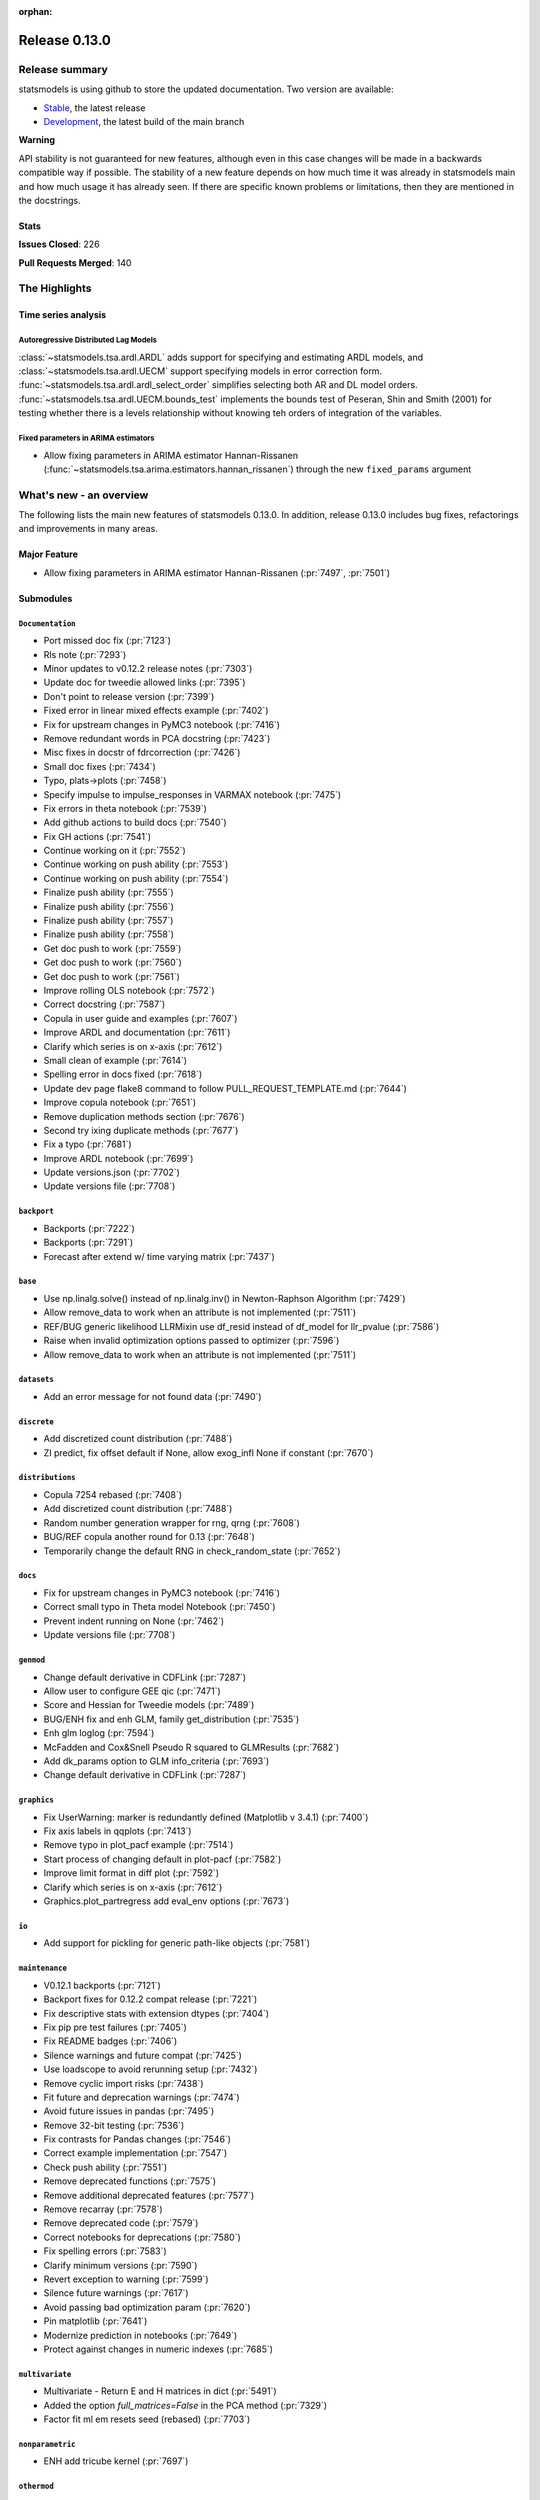 :orphan:

==============
Release 0.13.0
==============

Release summary
===============

statsmodels is using github to store the updated documentation. Two version are available:

- `Stable <https://www.statsmodels.org/>`_, the latest release
- `Development <https://www.statsmodels.org/devel/>`_, the latest build of the main branch

**Warning**

API stability is not guaranteed for new features, although even in
this case changes will be made in a backwards compatible way if
possible. The stability of a new feature depends on how much time it
was already in statsmodels main and how much usage it has already
seen.  If there are specific known problems or limitations, then they
are mentioned in the docstrings.

Stats
-----
**Issues Closed**: 226

**Pull Requests Merged**: 140


The Highlights
==============

Time series analysis
--------------------

Autoregressive Distributed Lag Models
~~~~~~~~~~~~~~~~~~~~~~~~~~~~~~~~~~~~~
:class:`~statsmodels.tsa.ardl.ARDL` adds support for specifying and estimating ARDL
models, and :class:`~statsmodels.tsa.ardl.UECM` support specifying models in error
correction form. :func:`~statsmodels.tsa.ardl.ardl_select_order` simplifies selecting
both AR and DL model orders. :func:`~statsmodels.tsa.ardl.UECM.bounds_test` implements
the bounds test of Peseran, Shin and Smith (2001) for testing whether there is a levels
relationship without knowing teh orders of integration of the variables.

.. ipython:: python

   from statsmodels.datasets import danish_data
   import statsmodels.tsa.api as tsa

   data = danish_data.load().data
   sel = tsa.ardl_select_order(data.lrm, 3, data[["lry", "ibo", "ide"]], 3, ic="aic")
   ardl = sel.model
   ardl.ardl_order

.. ipython:: python

   res = ardl.fit()
   print(res.summary())

.. ipython:: python

   uecm = tsa.UECM.from_ardl(ardl)
   uecm_res = uecm.fit()
   uecm_res.bounds_test(case=4)


Fixed parameters in ARIMA estimators
~~~~~~~~~~~~~~~~~~~~~~~~~~~~~~~~~~~~
- Allow fixing parameters in ARIMA estimator Hannan-Rissanen
  (:func:`~statsmodels.tsa.arima.estimators.hannan_rissanen`) through the new
  ``fixed_params`` argument


What's new - an overview
========================

The following lists the main new features of statsmodels 0.13.0. In addition,
release 0.13.0 includes bug fixes, refactorings and improvements in many areas.

Major Feature
-------------
- Allow fixing parameters in ARIMA estimator Hannan-Rissanen
  (:pr:`7497`, :pr:`7501`)


Submodules
----------


``Documentation``
~~~~~~~~~~~~~~~~~
- Port missed doc fix  (:pr:`7123`)
- Rls note  (:pr:`7293`)
- Minor updates to v0.12.2 release notes  (:pr:`7303`)
- Update doc for tweedie allowed links  (:pr:`7395`)
- Don't point to release version  (:pr:`7399`)
- Fixed error in linear mixed effects example  (:pr:`7402`)
- Fix for upstream changes in PyMC3 notebook  (:pr:`7416`)
- Remove redundant words in PCA docstring  (:pr:`7423`)
- Misc fixes in docstr of fdrcorrection  (:pr:`7426`)
- Small doc fixes  (:pr:`7434`)
- Typo, plats->plots  (:pr:`7458`)
- Specify impulse to impulse_responses in VARMAX notebook  (:pr:`7475`)
- Fix errors in theta notebook  (:pr:`7539`)
- Add github actions to build docs  (:pr:`7540`)
- Fix GH actions  (:pr:`7541`)
- Continue working on it  (:pr:`7552`)
- Continue working on push ability  (:pr:`7553`)
- Continue working on push ability  (:pr:`7554`)
- Finalize push ability  (:pr:`7555`)
- Finalize push ability  (:pr:`7556`)
- Finalize push ability  (:pr:`7557`)
- Finalize push ability  (:pr:`7558`)
- Get doc push to work  (:pr:`7559`)
- Get doc push to work  (:pr:`7560`)
- Get doc push to work  (:pr:`7561`)
- Improve rolling OLS notebook  (:pr:`7572`)
- Correct docstring  (:pr:`7587`)
- Copula in user guide and examples  (:pr:`7607`)
- Improve ARDL and documentation  (:pr:`7611`)
- Clarify which series is on x-axis  (:pr:`7612`)
- Small clean of example  (:pr:`7614`)
- Spelling error in docs fixed  (:pr:`7618`)
- Update dev page flake8 command to follow PULL_REQUEST_TEMPLATE.md  (:pr:`7644`)
- Improve copula notebook  (:pr:`7651`)
- Remove duplication methods section  (:pr:`7676`)
- Second try ixing duplicate methods  (:pr:`7677`)
- Fix a typo  (:pr:`7681`)
- Improve ARDL notebook  (:pr:`7699`)
- Update versions.json  (:pr:`7702`)
- Update versions file  (:pr:`7708`)



``backport``
~~~~~~~~~~~~
- Backports  (:pr:`7222`)
- Backports  (:pr:`7291`)
- Forecast after extend w/ time varying matrix  (:pr:`7437`)



``base``
~~~~~~~~
- Use np.linalg.solve() instead of np.linalg.inv() in Newton-Raphson Algorithm  (:pr:`7429`)
- Allow remove_data to work when an attribute is not implemented  (:pr:`7511`)
- REF/BUG generic likelihood LLRMixin use df_resid instead of df_model for llr_pvalue  (:pr:`7586`)
- Raise when invalid optimization options passed to optimizer  (:pr:`7596`)
- Allow remove_data to work when an attribute is not implemented  (:pr:`7511`)



``datasets``
~~~~~~~~~~~~
- Add an error message for not found data  (:pr:`7490`)



``discrete``
~~~~~~~~~~~~
- Add discretized count distribution  (:pr:`7488`)
- ZI predict, fix offset default if None, allow exog_infl None if constant  (:pr:`7670`)



``distributions``
~~~~~~~~~~~~~~~~~
- Copula 7254 rebased  (:pr:`7408`)
- Add discretized count distribution  (:pr:`7488`)
- Random number generation wrapper for rng, qrng  (:pr:`7608`)
- BUG/REF copula another round for 0.13  (:pr:`7648`)
- Temporarily change the default RNG in check_random_state  (:pr:`7652`)



``docs``
~~~~~~~~
- Fix for upstream changes in PyMC3 notebook  (:pr:`7416`)
- Correct small typo in Theta model Notebook  (:pr:`7450`)
- Prevent indent running on None  (:pr:`7462`)
- Update versions file  (:pr:`7708`)



``genmod``
~~~~~~~~~~
- Change default derivative in CDFLink  (:pr:`7287`)
- Allow user to configure GEE qic  (:pr:`7471`)
- Score and Hessian for Tweedie models  (:pr:`7489`)
- BUG/ENH fix and enh GLM, family get_distribution  (:pr:`7535`)
- Enh glm loglog  (:pr:`7594`)
- McFadden and Cox&Snell Pseudo R squared to GLMResults  (:pr:`7682`)
- Add dk_params option to GLM info_criteria  (:pr:`7693`)
- Change default derivative in CDFLink  (:pr:`7287`)



``graphics``
~~~~~~~~~~~~
- Fix UserWarning: marker is redundantly defined (Matplotlib v 3.4.1)   (:pr:`7400`)
- Fix axis labels in qqplots  (:pr:`7413`)
- Remove typo in plot_pacf example  (:pr:`7514`)
- Start process of changing default in plot-pacf  (:pr:`7582`)
- Improve limit format in diff plot  (:pr:`7592`)
- Clarify which series is on x-axis  (:pr:`7612`)
- Graphics.plot_partregress add eval_env options  (:pr:`7673`)



``io``
~~~~~~
- Add support for pickling for generic path-like objects  (:pr:`7581`)



``maintenance``
~~~~~~~~~~~~~~~
- V0.12.1 backports  (:pr:`7121`)
- Backport fixes for 0.12.2 compat release  (:pr:`7221`)
- Fix descriptive stats with extension dtypes  (:pr:`7404`)
- Fix pip pre test failures  (:pr:`7405`)
- Fix README badges  (:pr:`7406`)
- Silence warnings and future compat  (:pr:`7425`)
- Use loadscope to avoid rerunning setup  (:pr:`7432`)
- Remove cyclic import risks  (:pr:`7438`)
- Fit future and deprecation warnings  (:pr:`7474`)
- Avoid future issues in pandas  (:pr:`7495`)
- Remove 32-bit testing  (:pr:`7536`)
- Fix contrasts for Pandas changes  (:pr:`7546`)
- Correct example implementation  (:pr:`7547`)
- Check push ability  (:pr:`7551`)
- Remove deprecated functions  (:pr:`7575`)
- Remove additional deprecated features  (:pr:`7577`)
- Remove recarray  (:pr:`7578`)
- Remove deprecated code  (:pr:`7579`)
- Correct notebooks for deprecations  (:pr:`7580`)
- Fix spelling errors  (:pr:`7583`)
- Clarify minimum versions  (:pr:`7590`)
- Revert exception to warning  (:pr:`7599`)
- Silence future warnings  (:pr:`7617`)
- Avoid passing bad optimization param  (:pr:`7620`)
- Pin matplotlib  (:pr:`7641`)
- Modernize prediction in notebooks  (:pr:`7649`)
- Protect against changes in numeric indexes  (:pr:`7685`)



``multivariate``
~~~~~~~~~~~~~~~~
- Multivariate - Return E and H matrices in dict  (:pr:`5491`)
- Added the option `full_matrices=False` in the PCA method  (:pr:`7329`)
- Factor fit ml em resets seed (rebased)  (:pr:`7703`)



``nonparametric``
~~~~~~~~~~~~~~~~~
- ENH add  tricube kernel  (:pr:`7697`)



``othermod``
~~~~~~~~~~~~
- Betareg rebased3 Beta regression  (:pr:`7543`)
- REF/BUG generic likelihood LLRMixin use df_resid instead of df_model for llr_pvalue  (:pr:`7586`)
- Oaxaca Variance/Other Models  (:pr:`7713`)



``regression``
~~~~~~~~~~~~~~
- Allow remove_data to work when an attribute is not implemented  (:pr:`7511`)
- Fix scale parameter in elastic net  (:pr:`7571`)
- Regression, allow remove_data to remove wendog, wexog, wresid  (:pr:`7595`)
- Spelling error in docs fixed  (:pr:`7618`)
- Add dk_params option to GLM info_criteria  (:pr:`7693`)
- Quantile regression use dimension of x matrix rather than rank  (:pr:`7694`)
- Add option for slim summary in OLS results  (:pr:`7696`)
- Enable VIF to work with DataFrames  (:pr:`7704`)



``stats``
~~~~~~~~~
- Runs test numeric cutoff error  (:pr:`7422`)
- Resolve TODO in proportion.py  (:pr:`7515`)
- Improve sidak multipletest precision close to zero  (:pr:`7668`)
- Proportions_chisquare prevent integer overflow   (:pr:`7669`)
- Fix lilliefors results for single-column DataFrames  (:pr:`7698`)
- Describe / Description do not return percentiles  (:pr:`7710`)



``tools``
~~~~~~~~~
- Change default derivative in CDFLink  (:pr:`7287`)



``tsa``
~~~~~~~
- Allow fixing parameters in ARIMA estimator Hannan-Rissanen
  (:pr:`7497`, :pr:`7501`)
- Fix a false validation error in a rare edge case of nested ``fix_params`` for
  the following subclasses of ``MLEModel``: ``SARIMAX``, ``VARMAX``,
  ``DynamicFactor``, ``UnobservedComponents`` (:pr:`7508`)
- Changed month abbreviations with localization  (:pr:`7409`)
- Add ARDL model  (:pr:`7433`)
- Fix typo in ets error  (:pr:`7435`)
- Add fixed_params to Hannan Rissanen (GH7202)  (:pr:`7497`)
- Enable ARIMA.fit(method='hannan_rissanen') with fixed parameters (GH7501)  (:pr:`7502`)
- Fix errors when making dynamic forecasts  (:pr:`7516`)
- Correct index location of seasonal  (:pr:`7545`)
- Handle non-date index with a freq    (:pr:`7574`)
- Start process of changing default in plot-pacf  (:pr:`7582`)
- Correct docstring  (:pr:`7587`)
- Let VAR results complete when model has perfect fit  (:pr:`7588`)
- Rename nc to n everywhere  (:pr:`7593`)
- Improve ARDL and documentation  (:pr:`7611`)
- Add RUR stationarity test to statsmodels.tsa.stattools  (:pr:`7616`)
- Improve ARDL and UECM  (:pr:`7619`)
- Improve error message in seasonal for bad freq  (:pr:`7643`)
- ENH Fixed Range Unit-Root critical values  (:pr:`7645`)
- Add SARIMAX FAQ  (:pr:`7656`)
- Add to the SARIMAX FAQ  (:pr:`7659`)
- Improve SARIMAX FAQ Notebook  (:pr:`7661`)
- Improve ARIMA documentation  (:pr:`7662`)
- Update TSA Api  (:pr:`7701`)
- Correct ArmaProcess.from_estimation  (:pr:`7709`)



``tsa.statespace``
~~~~~~~~~~~~~~~~~~
- Port missed doc fix  (:pr:`7123`)
- Forecast after extend w/ time varying matrix  (:pr:`7437`)
- Specify impulse to impulse_responses in VARMAX notebook  (:pr:`7475`)
- Column name can be passed as an argument in `impulse_responses` in `VARMAX`  (:pr:`7506`)
- Statespace MLEModel false validation error with nested fix_params (GH7507)  (:pr:`7508`)
- Ensure attributes exist  (:pr:`7538`)
- Ensure warning does not raise  (:pr:`7589`)



``tsa.vector.ar``
~~~~~~~~~~~~~~~~~
- Fix float index usage in IRF error bands  (:pr:`7397`)
- Add error if too few values  (:pr:`7591`)





bug-wrong
---------

A new issue label `type-bug-wrong` indicates bugs that cause that incorrect
numbers are returned without warnings.
(Regular bugs are mostly usability bugs or bugs that raise an exception for
unsupported use cases.)
`see tagged issues <https://github.com/statsmodels/statsmodels/issues?q=is%3Aissue+label%3Atype-bug-wrong+is%3Aclosed+milestone%3A0.13/>`_


Major Bugs Fixed
================

See github issues for a list of bug fixes included in this release

- `Closed bugs <https://github.com/statsmodels/statsmodels/pulls?utf8=%E2%9C%93&q=is%3Apr+is%3Amerged+milestone%3A0.13+label%3Atype-bug/>`_
- `Closed bugs (wrong result) <https://github.com/statsmodels/statsmodels/pulls?q=is%3Apr+is%3Amerged+milestone%3A0.13+label%3Atype-bug-wrong/>`_


Development summary and credits
===============================

Besides receiving contributions for new and improved features and for bugfixes,
important contributions to general maintenance for this release came from

- Chad Fulton
- Brock Mendel
- Peter Quackenbush
- Kerby Shedden
- Kevin Sheppard

and the general maintainer and code reviewer

- Josef Perktold

Additionally, many users contributed by participation in github issues and
providing feedback.

Thanks to all of the contributors for the 0.13.0 release (based on git log):

- Aidan Russell
- Alexander Stiebing
- Austin Adams
- Brent Pedersen
- Chad Fulton
- Chadwick Boulay
- Edwin Rijgersberg
- Ezequiel Smucler
- G. D. Mcbain
- Graham Inggs
- Greg Mcmahan
- Helder Oliveira
- Jack Liu
- Jake Jiacheng Liu
- Jeremy Bejarano
- Joris Van Den Bossche
- Josef Perktold
- Juan Orduz
- Kerby Shedden
- Kevin Sheppard
- Luke Gregor
- Malte Zietlow
- Masanori Kanazu
- Max Mahlke
- Michele Fortunato
- Mike Ovyan
- Natalie Heer
- Nikolai Korolev
- Omar Gutiérrez
- Oswaldo
- Pamphile Roy
- Pratyush Sharan
- Roberto Nunes Mourão
- Simardeep27
- Sin Kim
- Skipper Seabold
- Stefan Appelhoff
- Tomohiro Endo
- Wahram Andrikyan
- Yi Hsiao
- cxan96
- janosbiro
- partev


These lists of names are automatically generated based on git log, and may not
be complete.

Merged Pull Requests
--------------------

The following Pull Requests were merged since the last release:

- :pr:`5491`: ENH: multivariate - Return E and H matrices in dict
- :pr:`7121`: MAINT: v0.12.1 backports
- :pr:`7123`: DOC: Port missed doc fix
- :pr:`7221`: MAINT: Backport fixes for 0.12.2 compat release
- :pr:`7222`: Backports
- :pr:`7287`: REF: change default derivative in CDFLink
- :pr:`7291`: Backports
- :pr:`7293`: Rls note
- :pr:`7303`: DOC: Minor updates to v0.12.2 release notes
- :pr:`7329`: ENH: Added the option `full_matrices=False` in the PCA method
- :pr:`7395`: DOC: update doc for tweedie allowed links
- :pr:`7397`: BUG: Fix float index usage in IRF error bands
- :pr:`7399`: DOC: Don't point to release version
- :pr:`7400`: MAINT: Fix UserWarning: marker is redundantly defined (Matplotlib v 3.4.1)
- :pr:`7402`: DOC: fixed error in linear mixed effects example
- :pr:`7404`: MAINT: Fix descriptive stats with extension dtypes
- :pr:`7405`: MAINT: Fix pip pre test failures
- :pr:`7406`: MAINT: Fix README badges
- :pr:`7408`: Copula 7254 rebased
- :pr:`7409`: ENH: changed month abbreviations with localization
- :pr:`7413`: BUG: Fix axis labels in qqplots
- :pr:`7416`: MAINT: Fix for upstream changes in PyMC3 notebook
- :pr:`7422`: BUG: Runs test numeric cutoff error
- :pr:`7423`: DOC/MAINT: Remove redundant words in PCA docstring
- :pr:`7425`: MAINT: Silence warnings and future compat
- :pr:`7426`: DOC: misc fixes in docstr of fdrcorrection
- :pr:`7429`: ENH: Use np.linalg.solve() instead of np.linalg.inv() in Newton-Raphson Algorithm
- :pr:`7432`: MAINT: Use loadscope to avoid rerunning setup
- :pr:`7433`: ENH: Add ARDL model
- :pr:`7434`: DOC: Small doc fixes
- :pr:`7435`: fix typo in ets error
- :pr:`7437`: BUG: forecast after extend w/ time varying matrix
- :pr:`7438`: MAINT: Remove cyclic import risks
- :pr:`7450`: Correct small typo in Theta model Notebook
- :pr:`7458`: DOC: typo, plats->plots
- :pr:`7462`: BUG: Prevent indent running on None
- :pr:`7471`: ENH: Allow user to configure GEE qic
- :pr:`7474`: MAINT: Fit future and deprecation warnings
- :pr:`7475`: Specify impulse to impulse_responses in VARMAX notebook
- :pr:`7488`: ENH: add discretized count distribution
- :pr:`7489`: BUG: score and Hessian for Tweedie models
- :pr:`7490`: ENH: Add an error message for not found data
- :pr:`7495`: MAINT: Avoid future issues in pandas
- :pr:`7497`: ENH: Add fixed_params to Hannan Rissanen (GH7202)
- :pr:`7502`: ENH: Enable ARIMA.fit(method='hannan_rissanen') with fixed parameters (GH7501)
- :pr:`7506`: ENH: Column name can be passed as an argument in `impulse_responses` in `VARMAX`
- :pr:`7508`: BUG: statespace MLEModel false validation error with nested fix_params (GH7507)
- :pr:`7511`: Allow remove_data to work when an attribute is not implemented
- :pr:`7514`: Remove typo in plot_pacf example
- :pr:`7515`: resolve TODO in proportion.py
- :pr:`7516`: BUG: Fix errors when making dynamic forecasts
- :pr:`7535`: BUG/ENH fix and enh GLM, family get_distribution
- :pr:`7536`: MAINT: Remove 32-bit testing
- :pr:`7538`: BUG: Ensure attributes exist
- :pr:`7539`: DOC: Fix errors in theta notebook
- :pr:`7540`: MAINT: Add github actions to build docs
- :pr:`7541`: MAINT: Fix GH actions
- :pr:`7543`: Betareg rebased3 Beta regression
- :pr:`7545`: BUG: Correct index location of seasonal
- :pr:`7546`: MAINT: Fix contrasts for Pandas changes
- :pr:`7547`: MAINT: Correct example implementation
- :pr:`7551`: MAINT: Check push ability
- :pr:`7552`: MAINT: Continue working on it
- :pr:`7553`: MAINT: Continue working on push ability
- :pr:`7554`: MAINT: Continue working on push ability
- :pr:`7555`: MAINT: Finalize push ability
- :pr:`7556`: MAINT: Finalize push ability
- :pr:`7557`: MAINT: Finalize push ability
- :pr:`7558`: MAINT: Finalize push ability
- :pr:`7559`: MAINT: Get doc push to work
- :pr:`7560`: MAINT: Get doc push to work
- :pr:`7561`: MAINT: Get doc push to work
- :pr:`7571`: BUG: Fix scale parameter in elastic net
- :pr:`7572`: DOC: Improve rolling OLS notebook
- :pr:`7574`: BUG: Handle non-date index with a freq
- :pr:`7575`: MAINT: Remove deprecated functions
- :pr:`7577`: MAINT: Remove additional deprecated features
- :pr:`7578`: MAINT: Remove recarray
- :pr:`7579`: MAINT: Remove deprecated code
- :pr:`7580`: MAINT: Correct notebooks for deprecations
- :pr:`7581`: ENH: Add support for pickling for generic path-like objects
- :pr:`7582`: ENH: Start process of changing default in plot-pacf
- :pr:`7583`: MAINT: Fix spelling errors
- :pr:`7586`: REF/BUG generic likelihood LLRMixin use df_resid instead of df_model for llr_pvalue
- :pr:`7587`: DOC: Correct docstring
- :pr:`7588`: BUG: Let VAR results complete when model has perfect fit
- :pr:`7589`: BUG: Ensure warning does not raise
- :pr:`7590`: MAINT: Clarify minimum versions
- :pr:`7591`: ENH: Add error if too few values
- :pr:`7592`: ENH: Improve limit format in diff plot
- :pr:`7593`: MAINT: Rename nc to n everywhere
- :pr:`7594`: Enh glm loglog
- :pr:`7595`: BUG: regression, allow remove_data to remove wendog, wexog, wresid
- :pr:`7596`: ENH: Raise when invalid optimization options passed to optimizer
- :pr:`7599`: MAINT: Revert exception to warning
- :pr:`7607`: DOC: copula in user guide and examples
- :pr:`7608`: ENH: random number generation wrapper for rng, qrng
- :pr:`7611`: ENH: Improve ARDL and documentation
- :pr:`7612`: BUG/DOC: Clarify which series is on x-axis
- :pr:`7614`: DOC: Small clean of example
- :pr:`7616`: ENH: Add RUR stationarity test to statsmodels.tsa.stattools
- :pr:`7617`: MAINT: Silence future warnings
- :pr:`7618`: DOC: spelling error in docs fixed
- :pr:`7619`: ENH: Improve ARDL and UECM
- :pr:`7620`: MAINT: Avoid passing bad optimization param
- :pr:`7641`: MAINT: Pin matplotlib
- :pr:`7643`: ENH: Improve error message in seasonal for bad freq
- :pr:`7644`: DOC: Update dev page flake8 command to follow PULL_REQUEST_TEMPLATE.md
- :pr:`7645`: ENH Fixed Range Unit-Root critical values
- :pr:`7648`: BUG/REF copula another round for 0.13
- :pr:`7649`: MAINT: Modernize prediction in notebooks
- :pr:`7651`: ENH: Improve copula notebook
- :pr:`7652`: MAINT: Temporarily change the default RNG in check_random_state
- :pr:`7656`: DOC: Add SARIMAX FAQ
- :pr:`7659`: DOC: Add to the SARIMAX FAQ
- :pr:`7661`: DOC: Improve SARIMAX FAQ Notebook
- :pr:`7662`: DOC: Improve ARIMA documentation
- :pr:`7668`: BUG: improve sidak multipletest precision close to zero
- :pr:`7669`: BUG: proportions_chisquare prevent integer overflow
- :pr:`7670`: BUG: ZI predict, fix offset default if None, allow exog_infl None if constant
- :pr:`7673`: ENH/BUG: graphics.plot_partregress add eval_env options
- :pr:`7676`: DOC: Remove duplication methods section
- :pr:`7677`: DOC: Second try ixing duplicate methods
- :pr:`7681`: fix a typo
- :pr:`7682`: ENH: McFadden and Cox&Snell Pseudo R squared to GLMResults
- :pr:`7685`: MAINT: Protect against changes in numeric indexes
- :pr:`7693`: ENH: add dk_params option to GLM info_criteria
- :pr:`7694`: ENH: quantile regression use dimension of x matrix rather than rank
- :pr:`7696`: ENH: add option for slim summary in OLS results
- :pr:`7697`: ENH add  tricube kernel
- :pr:`7698`: ENH: Fix lilliefors results for single-column DataFrames
- :pr:`7699`: DOC: Improve ARDL notebook
- :pr:`7701`: MAINT: Update TSA Api
- :pr:`7702`: DOC: Update versions.json
- :pr:`7703`: BUG: Factor fit ml em resets seed (rebased)
- :pr:`7704`: ENH: Enable VIF to work with DataFrames
- :pr:`7708`: MAINT: Update versions file
- :pr:`7709`: BUG: Correct ArmaProcess.from_estimation
- :pr:`7710`: BUG: describe / Description do not return percentiles
- :pr:`7713`: ENH: Oaxaca Variance/Other Models
